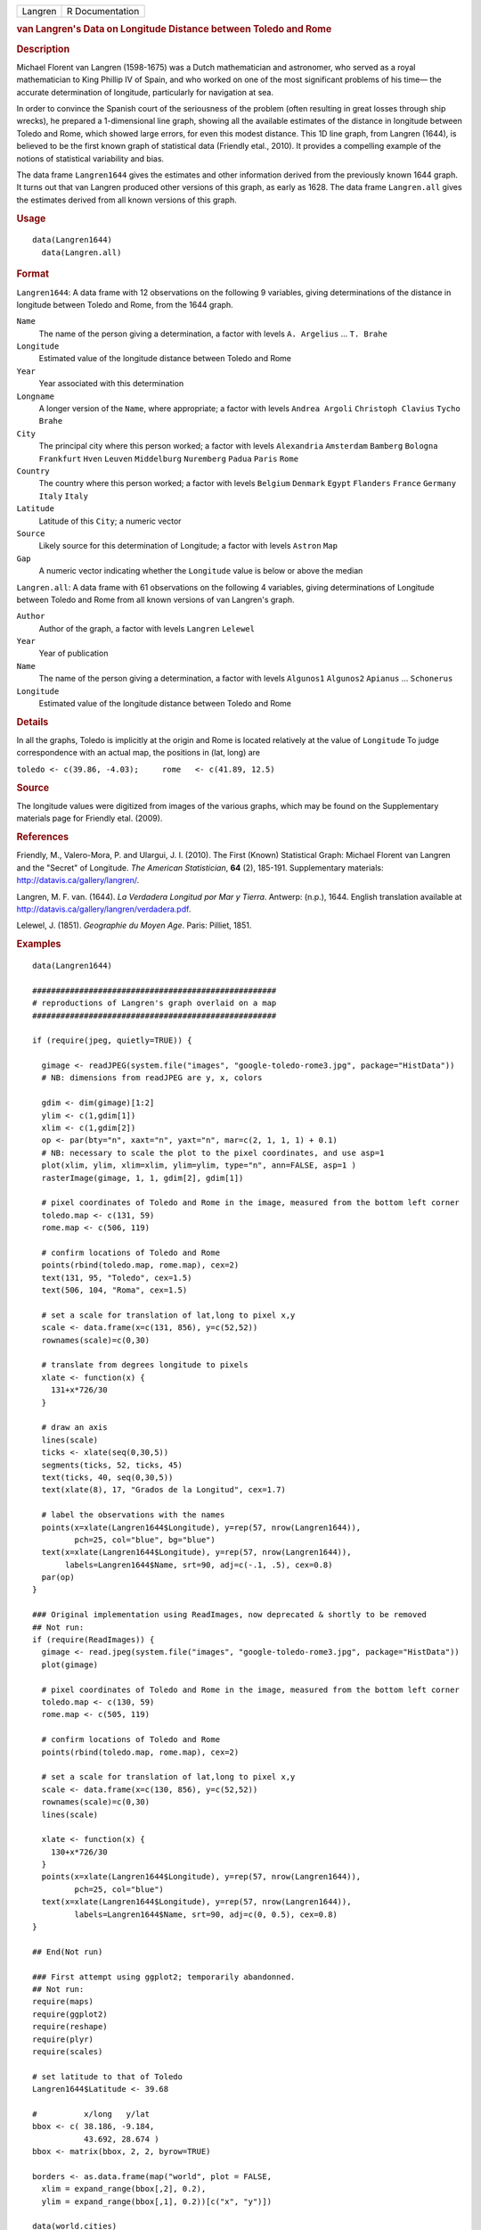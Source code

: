 .. container::

   .. container::

      ======= ===============
      Langren R Documentation
      ======= ===============

      .. rubric:: van Langren's Data on Longitude Distance between
         Toledo and Rome
         :name: van-langrens-data-on-longitude-distance-between-toledo-and-rome

      .. rubric:: Description
         :name: description

      Michael Florent van Langren (1598-1675) was a Dutch mathematician
      and astronomer, who served as a royal mathematician to King
      Phillip IV of Spain, and who worked on one of the most significant
      problems of his time— the accurate determination of longitude,
      particularly for navigation at sea.

      In order to convince the Spanish court of the seriousness of the
      problem (often resulting in great losses through ship wrecks), he
      prepared a 1-dimensional line graph, showing all the available
      estimates of the distance in longitude between Toledo and Rome,
      which showed large errors, for even this modest distance. This 1D
      line graph, from Langren (1644), is believed to be the first known
      graph of statistical data (Friendly etal., 2010). It provides a
      compelling example of the notions of statistical variability and
      bias.

      The data frame ``Langren1644`` gives the estimates and other
      information derived from the previously known 1644 graph. It turns
      out that van Langren produced other versions of this graph, as
      early as 1628. The data frame ``Langren.all`` gives the estimates
      derived from all known versions of this graph.

      .. rubric:: Usage
         :name: usage

      ::

           data(Langren1644)
             data(Langren.all)
             

      .. rubric:: Format
         :name: format

      ``Langren1644``: A data frame with 12 observations on the
      following 9 variables, giving determinations of the distance in
      longitude between Toledo and Rome, from the 1644 graph.

      ``Name``
         The name of the person giving a determination, a factor with
         levels ``A. Argelius`` ... ``T. Brahe``

      ``Longitude``
         Estimated value of the longitude distance between Toledo and
         Rome

      ``Year``
         Year associated with this determination

      ``Longname``
         A longer version of the ``Name``, where appropriate; a factor
         with levels ``Andrea Argoli`` ``Christoph Clavius``
         ``Tycho Brahe``

      ``City``
         The principal city where this person worked; a factor with
         levels ``Alexandria`` ``Amsterdam`` ``Bamberg`` ``Bologna``
         ``Frankfurt`` ``Hven`` ``Leuven`` ``Middelburg`` ``Nuremberg``
         ``Padua`` ``Paris`` ``Rome``

      ``Country``
         The country where this person worked; a factor with levels
         ``Belgium`` ``Denmark`` ``Egypt`` ``Flanders`` ``France``
         ``Germany`` ``Italy`` ``Italy``

      ``Latitude``
         Latitude of this ``City``; a numeric vector

      ``Source``
         Likely source for this determination of Longitude; a factor
         with levels ``Astron`` ``Map``

      ``Gap``
         A numeric vector indicating whether the ``Longitude`` value is
         below or above the median

      ``Langren.all``: A data frame with 61 observations on the
      following 4 variables, giving determinations of Longitude between
      Toledo and Rome from all known versions of van Langren's graph.

      ``Author``
         Author of the graph, a factor with levels ``Langren``
         ``Lelewel``

      ``Year``
         Year of publication

      ``Name``
         The name of the person giving a determination, a factor with
         levels ``Algunos1`` ``Algunos2`` ``Apianus`` ... ``Schonerus``

      ``Longitude``
         Estimated value of the longitude distance between Toledo and
         Rome

      .. rubric:: Details
         :name: details

      In all the graphs, Toledo is implicitly at the origin and Rome is
      located relatively at the value of ``Longitude`` To judge
      correspondence with an actual map, the positions in (lat, long)
      are

      ``toledo <- c(39.86, -4.03);     rome   <- c(41.89, 12.5)``

      .. rubric:: Source
         :name: source

      The longitude values were digitized from images of the various
      graphs, which may be found on the Supplementary materials page for
      Friendly etal. (2009).

      .. rubric:: References
         :name: references

      Friendly, M., Valero-Mora, P. and Ulargui, J. I. (2010). The First
      (Known) Statistical Graph: Michael Florent van Langren and the
      "Secret" of Longitude. *The American Statistician*, **64** (2),
      185-191. Supplementary materials:
      http://datavis.ca/gallery/langren/.

      Langren, M. F. van. (1644). *La Verdadera Longitud por Mar y
      Tierra*. Antwerp: (n.p.), 1644. English translation available at
      http://datavis.ca/gallery/langren/verdadera.pdf.

      Lelewel, J. (1851). *Geographie du Moyen Age*. Paris: Pilliet,
      1851.

      .. rubric:: Examples
         :name: examples

      ::

         data(Langren1644)

         ####################################################
         # reproductions of Langren's graph overlaid on a map
         ####################################################

         if (require(jpeg, quietly=TRUE)) {

           gimage <- readJPEG(system.file("images", "google-toledo-rome3.jpg", package="HistData"))
           # NB: dimensions from readJPEG are y, x, colors

           gdim <- dim(gimage)[1:2]
           ylim <- c(1,gdim[1])
           xlim <- c(1,gdim[2])
           op <- par(bty="n", xaxt="n", yaxt="n", mar=c(2, 1, 1, 1) + 0.1)
           # NB: necessary to scale the plot to the pixel coordinates, and use asp=1
           plot(xlim, ylim, xlim=xlim, ylim=ylim, type="n", ann=FALSE, asp=1 )
           rasterImage(gimage, 1, 1, gdim[2], gdim[1])

           # pixel coordinates of Toledo and Rome in the image, measured from the bottom left corner
           toledo.map <- c(131, 59)
           rome.map <- c(506, 119)
           
           # confirm locations of Toledo and Rome
           points(rbind(toledo.map, rome.map), cex=2)
           text(131, 95, "Toledo", cex=1.5)
           text(506, 104, "Roma", cex=1.5)

           # set a scale for translation of lat,long to pixel x,y
           scale <- data.frame(x=c(131, 856), y=c(52,52))
           rownames(scale)=c(0,30)

           # translate from degrees longitude to pixels
           xlate <- function(x) {
             131+x*726/30    
           }

           # draw an axis
           lines(scale)
           ticks <- xlate(seq(0,30,5))
           segments(ticks, 52, ticks, 45)
           text(ticks, 40, seq(0,30,5))
           text(xlate(8), 17, "Grados de la Longitud", cex=1.7)

           # label the observations with the names
           points(x=xlate(Langren1644$Longitude), y=rep(57, nrow(Langren1644)), 
                  pch=25, col="blue", bg="blue")
           text(x=xlate(Langren1644$Longitude), y=rep(57, nrow(Langren1644)), 
                labels=Langren1644$Name, srt=90, adj=c(-.1, .5), cex=0.8)
           par(op)
         }

         ### Original implementation using ReadImages, now deprecated & shortly to be removed
         ## Not run: 
         if (require(ReadImages)) {
           gimage <- read.jpeg(system.file("images", "google-toledo-rome3.jpg", package="HistData"))
           plot(gimage)
           
           # pixel coordinates of Toledo and Rome in the image, measured from the bottom left corner
           toledo.map <- c(130, 59)
           rome.map <- c(505, 119)
           
           # confirm locations of Toledo and Rome
           points(rbind(toledo.map, rome.map), cex=2)
           
           # set a scale for translation of lat,long to pixel x,y
           scale <- data.frame(x=c(130, 856), y=c(52,52))
           rownames(scale)=c(0,30)
           lines(scale)
           
           xlate <- function(x) {
             130+x*726/30    
           }
           points(x=xlate(Langren1644$Longitude), y=rep(57, nrow(Langren1644)), 
                  pch=25, col="blue")
           text(x=xlate(Langren1644$Longitude), y=rep(57, nrow(Langren1644)), 
                  labels=Langren1644$Name, srt=90, adj=c(0, 0.5), cex=0.8)
         }

         ## End(Not run)

         ### First attempt using ggplot2; temporarily abandonned.
         ## Not run: 
         require(maps)
         require(ggplot2)
         require(reshape)
         require(plyr)
         require(scales)

         # set latitude to that of Toledo
         Langren1644$Latitude <- 39.68

         #          x/long   y/lat
         bbox <- c( 38.186, -9.184,
                    43.692, 28.674 )
         bbox <- matrix(bbox, 2, 2, byrow=TRUE)

         borders <- as.data.frame(map("world", plot = FALSE,
           xlim = expand_range(bbox[,2], 0.2),
           ylim = expand_range(bbox[,1], 0.2))[c("x", "y")])

         data(world.cities)
         # get actual locations of Toledo & Rome
         cities <- subset(world.cities,
           name %in% c("Rome", "Toledo") & country.etc %in% c("Spain", "Italy"))
         colnames(cities)[4:5]<-c("Latitude", "Longitude")

         mplot <- ggplot(Langren1644, aes(Longitude, Latitude) ) +
           geom_path(aes(x, y), borders, colour = "grey60") +
           geom_point(y = 40) +
           geom_text(aes(label = Name), y = 40.1, angle = 90, hjust = 0, size = 3)
         mplot <- mplot +
             geom_segment(aes(x=-4.03, y=40, xend=30, yend=40))

         mplot <- mplot +
           geom_point(data = cities, colour = "red", size = 2) +
           geom_text(data=cities, aes(label=name), color="red", size=3, vjust=-0.5) +
           coord_cartesian(xlim=bbox[,2], ylim=bbox[,1])

         # make the plot have approximately aspect ratio = 1
         windows(width=10, height=2)
         mplot

         ## End(Not run)


         ###########################################
         # show variation in estimates across graphs
         ###########################################

         library(lattice)
         graph <- paste(Langren.all$Author, Langren.all$Year)
         dotplot(Name ~ Longitude, data=Langren.all)

         dotplot( as.factor(Year) ~ Longitude, data=Langren.all, groups=Name, type="o")

         dotplot(Name ~ Longitude|graph, data=Langren.all, groups=graph)

         # why the gap?
         gap.mod <- glm(Gap ~ Year + Source + Latitude, family=binomial, data=Langren1644)
         anova(gap.mod, test="Chisq")
